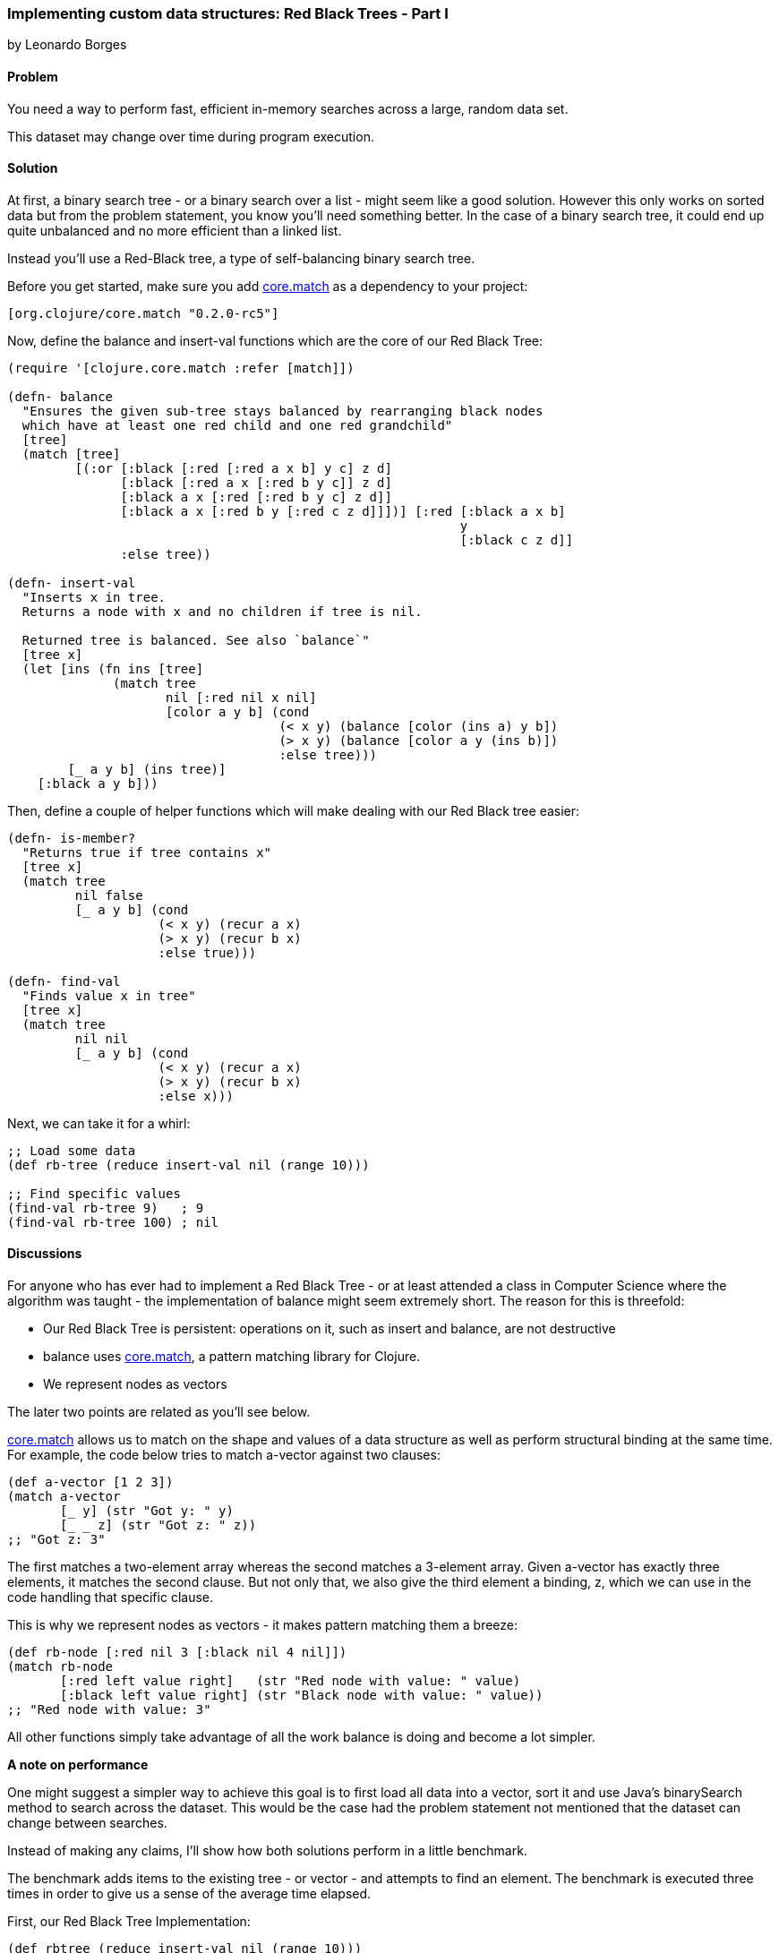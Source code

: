 [[sec_red_black_part_i]]
=== Implementing custom data structures: Red Black Trees - Part I
[role="byline"]
by Leonardo Borges

==== Problem

You need a way to perform fast, efficient in-memory searches across a large, random data set.

This dataset may change over time during program execution.

==== Solution

At first, a binary search tree - or a binary search over a list - might seem like a good solution. However this only works on sorted data but from the problem statement, you know you'll need something better. In the case of a binary search tree, it could end up quite unbalanced and no more efficient than a linked list.

Instead you'll use a Red-Black tree, a type of self-balancing binary search tree.

Before you get started, make sure you add https://github.com/clojure/core.match[core.match] as a dependency to your project:

[source,clojure]
----
[org.clojure/core.match "0.2.0-rc5"]
----

Now, define the +balance+ and +insert-val+ functions which are the core of our Red Black Tree:

[source,clojure]
----
(require '[clojure.core.match :refer [match]])

(defn- balance
  "Ensures the given sub-tree stays balanced by rearranging black nodes
  which have at least one red child and one red grandchild"
  [tree]
  (match [tree]
         [(:or [:black [:red [:red a x b] y c] z d]
               [:black [:red a x [:red b y c]] z d]
               [:black a x [:red [:red b y c] z d]]
               [:black a x [:red b y [:red c z d]]])] [:red [:black a x b]
                                                            y
                                                            [:black c z d]]
               :else tree))

(defn- insert-val
  "Inserts x in tree.
  Returns a node with x and no children if tree is nil.

  Returned tree is balanced. See also `balance`"
  [tree x]
  (let [ins (fn ins [tree]
              (match tree
                     nil [:red nil x nil]
                     [color a y b] (cond
                                    (< x y) (balance [color (ins a) y b])
                                    (> x y) (balance [color a y (ins b)])
                                    :else tree)))
        [_ a y b] (ins tree)]
    [:black a y b]))
----

Then, define a couple of helper functions which will make dealing with our Red Black tree easier:

[source,clojure]
----
(defn- is-member?
  "Returns true if tree contains x"
  [tree x]
  (match tree
         nil false
         [_ a y b] (cond
                    (< x y) (recur a x)
                    (> x y) (recur b x)
                    :else true)))

(defn- find-val
  "Finds value x in tree"
  [tree x]
  (match tree
         nil nil
         [_ a y b] (cond
                    (< x y) (recur a x)
                    (> x y) (recur b x)
                    :else x)))
----

Next, we can take it for a whirl:

[source,clojure]
----
;; Load some data
(def rb-tree (reduce insert-val nil (range 10)))

;; Find specific values
(find-val rb-tree 9)   ; 9
(find-val rb-tree 100) ; nil
----


==== Discussions

For anyone who has ever had to implement a Red Black Tree - or at least attended a class in Computer Science where the algorithm was taught - the implementation of +balance+ might seem extremely short. The reason for this is threefold:

* Our Red Black Tree is persistent: operations on it, such as insert and balance, are not destructive
* +balance+ uses https://github.com/clojure/core.match[core.match], a pattern matching library for Clojure.
* We represent nodes as vectors

The later two points are related as you'll see below.

https://github.com/clojure/core.match[core.match] allows us to match on the shape and values of a data structure as well as perform structural binding at the same time. For example, the code below tries to match +a-vector+ against two clauses:

[source,clojure]
----
(def a-vector [1 2 3])
(match a-vector
       [_ y] (str "Got y: " y)
       [_ _ z] (str "Got z: " z))
;; "Got z: 3"
----

The first matches a two-element array whereas the second matches a 3-element array. Given +a-vector+ has exactly three elements, it matches the second clause. But not only that, we also give the third element a binding, +z+, which we can use in the code handling that specific clause.

This is why we represent nodes as vectors - it makes pattern matching them a breeze:

[source,clojure]
----
(def rb-node [:red nil 3 [:black nil 4 nil]])
(match rb-node
       [:red left value right]   (str "Red node with value: " value)
       [:black left value right] (str "Black node with value: " value))
;; "Red node with value: 3"
----

All other functions simply take advantage of all the work +balance+ is doing and become a lot simpler.

*A note on performance*

One might suggest a simpler way to achieve this goal is to first load all data into a vector, sort it and use Java's +binarySearch+ method to search across the dataset. This would be the case had the problem statement not mentioned that the dataset can change between searches.

Instead of making any claims, I'll show how both solutions perform in a little benchmark.

The benchmark adds items to the existing tree - or vector - and attempts to find an element. The benchmark is executed three times in order to give us a sense of the average time elapsed.

First, our Red Black Tree Implementation:

[source,clojure]
----
(def rbtree (reduce insert-val nil (range 10)))
(dotimes [_ 3]
  (time
   (dotimes [_ 400]
     (-> rbtree
         (insert-val 500)
         (insert-val 550)
         (insert-val 200)
         (find-val 200)))))

;; "Elapsed time: 29.552 msecs"
;; "Elapsed time: 22.656 msecs"
;; "Elapsed time: 22.577 msecs"
----

Next, the solution using Java's +binarySearch+:

[source,clojure]
----
(def vector (vec (range 1000 5000)))
(dotimes [_ 3]
  (time
   (dotimes [_ 400]
     (let [coll (-> vector
                    (conj 500)
                    (conj 550)
                    (conj 200)
                    sort)]
       (nth coll (java.util.Collections/binarySearch coll 200 compare))))))

;; "Elapsed time: 351.09 msecs"
;; "Elapsed time: 328.122 msecs"
;; "Elapsed time: 361.52 msecs"
----

This is quite a difference. The second solution suffers from the nature of the data changing between each search, requiring us to sort the vector each time in order for the binary search to work.

Our Red Black Tree on the other hand keeps itself balanced as each item is inserted so the cost of inserting new elements in negligible.

One limitation of our data structure at the moment is that we can't use core clojure functions such as +map+ and +filter+.

In <<sec_red_black_part_ii>> we'll address this very issue.

==== See Also
* <<sec_red_black_part_ii>>

* See http://en.wikipedia.org/wiki/Red%E2%80%93black_tree[Red Black Trees on Wikipedia] for a more traditional take on this interesting data structure.

* For the functional approach used in this recipe, the book http://www.amazon.com/Purely-Functional-Structures-Chris-Okasaki/dp/0521663504/ref=sr_1_1?ie=UTF8&qid=1376914321&sr=8-1&keywords=purely+functional+data+structures[Purely Functional Data Structures] is an excellent source. It deals with how to efficiently implement data structures in a functional setting. The author chose to use ML and Haskell but its concepts are transferable to Clojure, as demonstrated above.
